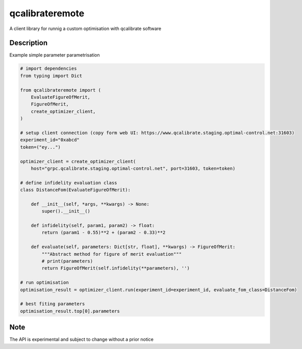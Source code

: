 ================
qcalibrateremote
================


A client library for runnig a custom optimisation with qcalibrate software


Description
===========

Example simple parameter parametrisation

.. code-block:: py
    :name: parameter-optimizaton.py
    
    # import dependencies
    from typing import Dict

    from qcalibrateremote import (
        EvaluateFigureOfMerit,
        FigureOfMerit,
        create_optimizer_client,
    )

    # setup client connection (copy form web UI: https://www.qcalibrate.staging.optimal-control.net:31603)
    experiment_id="0xabcd"
    token=("ey...")

    optimizer_client = create_optimizer_client(
        host="grpc.qcalibrate.staging.optimal-control.net", port=31603, token=token)

    # define infidelity evaluation class
    class DistanceFom(EvaluateFigureOfMerit):

        def __init__(self, *args, **kwargs) -> None:
            super().__init__()

        def infidelity(self, param1, param2) -> float:
            return (param1 - 0.55)**2 + (param2 - 0.33)**2

        def evaluate(self, parameters: Dict[str, float], **kwargs) -> FigureOfMerit:
            """Abstract method for figure of merit evaluation"""
            # print(parameters)
            return FigureOfMerit(self.infidelity(**parameters), '')

    # run optimisation
    optimisation_result = optimizer_client.run(experiment_id=experiment_id, evaluate_fom_class=DistanceFom)

    # best fiting parameters
    optimisation_result.top[0].parameters

Note
====

The API is experimental and subject to change without a prior notice
